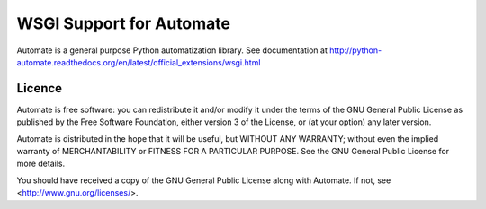 
WSGI Support for Automate
=========================

Automate is a general purpose Python automatization library.
See documentation at
http://python-automate.readthedocs.org/en/latest/official_extensions/wsgi.html

Licence
-------

Automate is free software: you can redistribute it and/or modify
it under the terms of the GNU General Public License as published by
the Free Software Foundation, either version 3 of the License, or
(at your option) any later version.

Automate is distributed in the hope that it will be useful,
but WITHOUT ANY WARRANTY; without even the implied warranty of
MERCHANTABILITY or FITNESS FOR A PARTICULAR PURPOSE.  See the
GNU General Public License for more details.

You should have received a copy of the GNU General Public License
along with Automate.  If not, see <http://www.gnu.org/licenses/>.

